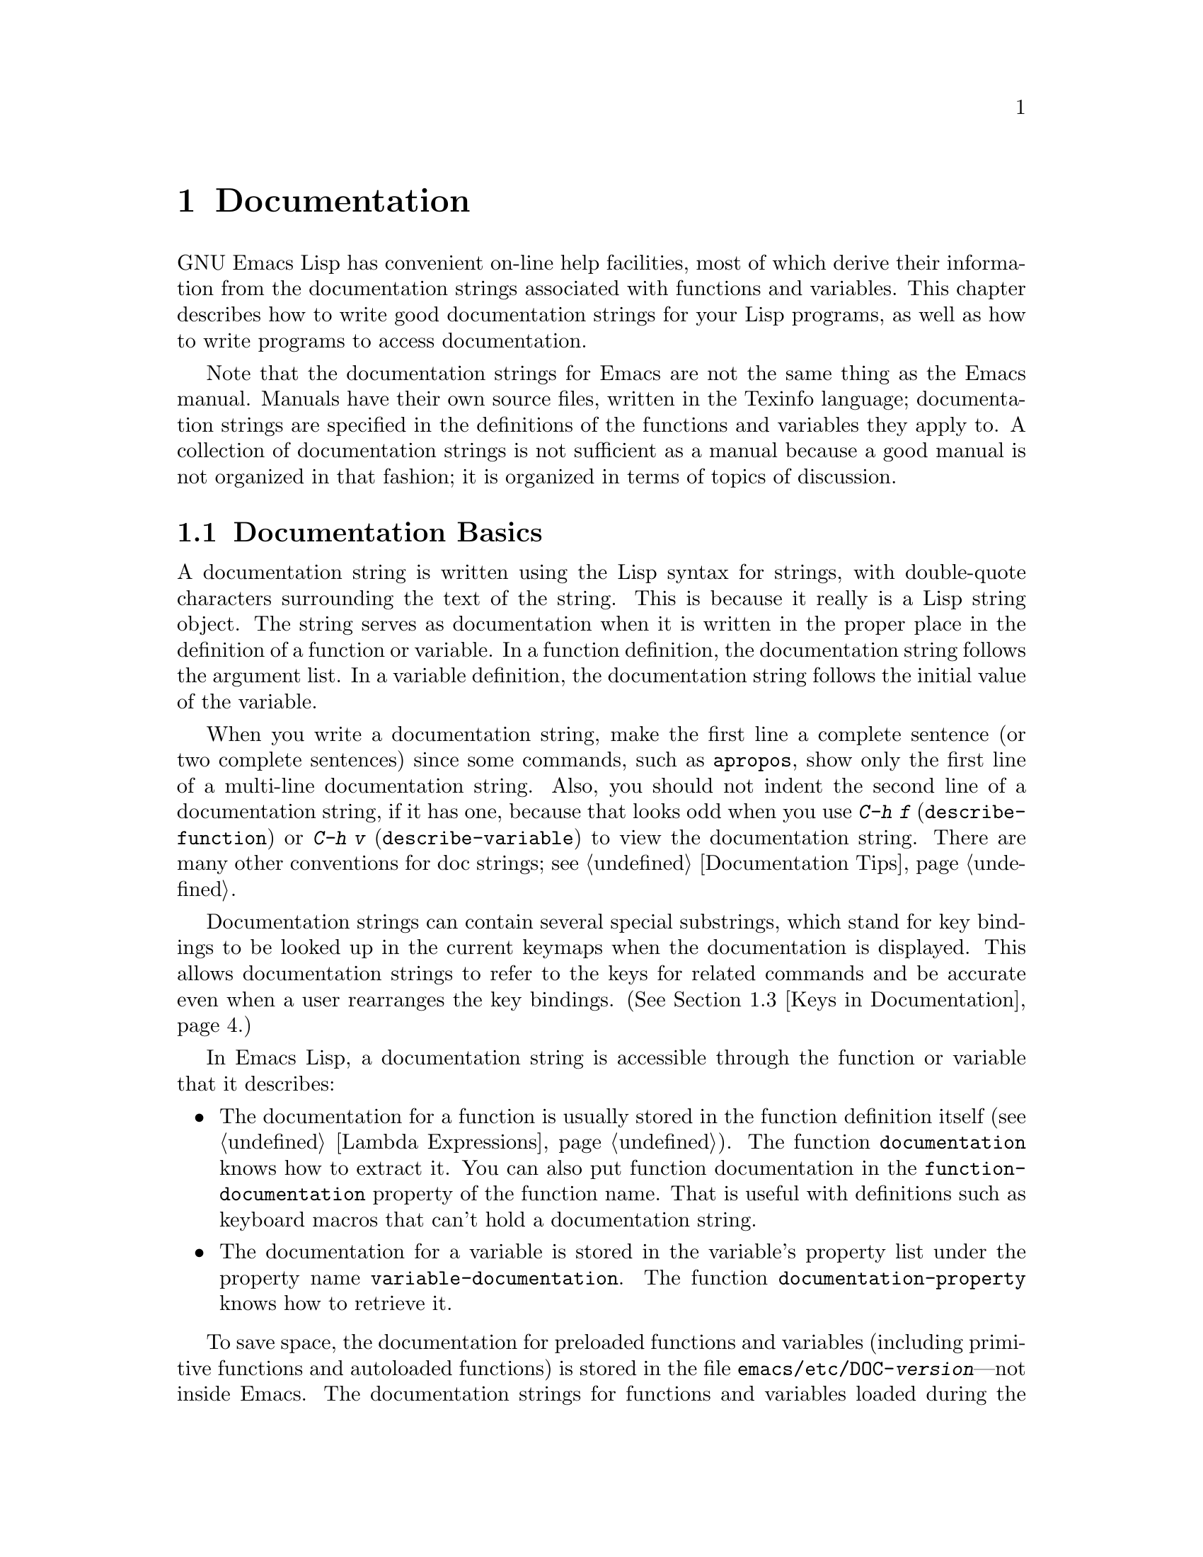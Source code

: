 @c -*-texinfo-*-
@c This is part of the GNU Emacs Lisp Reference Manual.
@c Copyright (C) 1990, 1991, 1992, 1993, 1994, 1995, 1998, 1999, 2002, 2003,
@c   2004, 2005, 2006 Free Software Foundation, Inc.
@c See the file elisp.texi for copying conditions.
@setfilename ../info/help
@node Documentation, Files, Modes, Top
@chapter Documentation
@cindex documentation strings

  GNU Emacs Lisp has convenient on-line help facilities, most of which
derive their information from the documentation strings associated with
functions and variables.  This chapter describes how to write good
documentation strings for your Lisp programs, as well as how to write
programs to access documentation.

  Note that the documentation strings for Emacs are not the same thing
as the Emacs manual.  Manuals have their own source files, written in
the Texinfo language; documentation strings are specified in the
definitions of the functions and variables they apply to.  A collection
of documentation strings is not sufficient as a manual because a good
manual is not organized in that fashion; it is organized in terms of
topics of discussion.

@menu
* Documentation Basics::      Good style for doc strings.
                                Where to put them.  How Emacs stores them.
* Accessing Documentation::   How Lisp programs can access doc strings.
* Keys in Documentation::     Substituting current key bindings.
* Describing Characters::     Making printable descriptions of
                                non-printing characters and key sequences.
* Help Functions::            Subroutines used by Emacs help facilities.
@end menu

@node Documentation Basics
@comment  node-name,  next,  previous,  up
@section Documentation Basics
@cindex documentation conventions
@cindex writing a documentation string
@cindex string, writing a doc string

  A documentation string is written using the Lisp syntax for strings,
with double-quote characters surrounding the text of the string.  This
is because it really is a Lisp string object.  The string serves as
documentation when it is written in the proper place in the definition
of a function or variable.  In a function definition, the documentation
string follows the argument list.  In a variable definition, the
documentation string follows the initial value of the variable.

  When you write a documentation string, make the first line a
complete sentence (or two complete sentences) since some commands,
such as @code{apropos}, show only the first line of a multi-line
documentation string.  Also, you should not indent the second line of
a documentation string, if it has one, because that looks odd when you
use @kbd{C-h f} (@code{describe-function}) or @kbd{C-h v}
(@code{describe-variable}) to view the documentation string.  There
are many other conventions for doc strings; see @ref{Documentation
Tips}.

  Documentation strings can contain several special substrings, which
stand for key bindings to be looked up in the current keymaps when the
documentation is displayed.  This allows documentation strings to refer
to the keys for related commands and be accurate even when a user
rearranges the key bindings.  (@xref{Keys in Documentation}.)

  In Emacs Lisp, a documentation string is accessible through the
function or variable that it describes:

@itemize @bullet
@item
@kindex function-documentation
The documentation for a function is usually stored in the function
definition itself (@pxref{Lambda Expressions}).  The function
@code{documentation} knows how to extract it.  You can also put
function documentation in the @code{function-documentation} property
of the function name.  That is useful with definitions such as
keyboard macros that can't hold a documentation string.

@item
@kindex variable-documentation
The documentation for a variable is stored in the variable's property
list under the property name @code{variable-documentation}.  The
function @code{documentation-property} knows how to retrieve it.
@end itemize

@cindex @file{DOC} (documentation) file
@cindex @file{emacs/etc/DOC-@var{version}}
@cindex @file{etc/DOC-@var{version}}
To save space, the documentation for preloaded functions and variables
(including primitive functions and autoloaded functions) is stored in
the file @file{emacs/etc/DOC-@var{version}}---not inside Emacs.  The
documentation strings for functions and variables loaded during the
Emacs session from byte-compiled files are stored in those files
(@pxref{Docs and Compilation}).

The data structure inside Emacs has an integer offset into the file, or
a list containing a file name and an integer, in place of the
documentation string.  The functions @code{documentation} and
@code{documentation-property} use that information to fetch the
documentation string from the appropriate file; this is transparent to
the user.

  For information on the uses of documentation strings, see @ref{Help, ,
Help, emacs, The GNU Emacs Manual}.

@c Wordy to prevent overfull hbox.  --rjc 15mar92
  The @file{emacs/lib-src} directory contains two utilities that you can
use to print nice-looking hardcopy for the file
@file{emacs/etc/DOC-@var{version}}.  These are @file{sorted-doc} and
@file{digest-doc}.

@node Accessing Documentation
@section Access to Documentation Strings

@defun documentation-property symbol property &optional verbatim
This function returns the documentation string that is recorded in
@var{symbol}'s property list under property @var{property}.  It
retrieves the text from a file if the value calls for that.  If the
property value isn't @code{nil}, isn't a string, and doesn't refer to
text in a file, then it is evaluated to obtain a string.

The last thing this function does is pass the string through
@code{substitute-command-keys} to substitute actual key bindings,
unless @var{verbatim} is non-@code{nil}.

@smallexample
@group
(documentation-property 'command-line-processed
   'variable-documentation)
     @result{} "Non-nil once command line has been processed"
@end group
@group
(symbol-plist 'command-line-processed)
     @result{} (variable-documentation 188902)
@end group
@group
(documentation-property 'emacs 'group-documentation)
     @result{} "Customization of the One True Editor."
@end group
@end smallexample
@end defun

@defun documentation function &optional verbatim
This function returns the documentation string of @var{function}.
@code{documentation} handles macros, named keyboard macros, and
special forms, as well as ordinary functions.

If @var{function} is a symbol, this function first looks for the
@code{function-documentation} property of that symbol; if that has a
non-@code{nil} value, the documentation comes from that value (if the
value is not a string, it is evaluated).  If @var{function} is not a
symbol, or if it has no @code{function-documentation} property, then
@code{documentation} extracts the documentation string from the actual
function definition, reading it from a file if called for.

Finally, unless @var{verbatim} is non-@code{nil}, it calls
@code{substitute-command-keys} so as to return a value containing the
actual (current) key bindings.

The function @code{documentation} signals a @code{void-function} error
if @var{function} has no function definition.  However, it is OK if
the function definition has no documentation string.  In that case,
@code{documentation} returns @code{nil}.
@end defun

@defun face-documentation face
This function returns the documentation string of @var{face} as a
face.
@end defun

@c Wordy to prevent overfull hboxes.  --rjc 15mar92
Here is an example of using the two functions, @code{documentation} and
@code{documentation-property}, to display the documentation strings for
several symbols in a @samp{*Help*} buffer.

@anchor{describe-symbols example}
@smallexample
@group
(defun describe-symbols (pattern)
  "Describe the Emacs Lisp symbols matching PATTERN.
All symbols that have PATTERN in their name are described
in the `*Help*' buffer."
  (interactive "sDescribe symbols matching: ")
  (let ((describe-func
         (function
          (lambda (s)
@end group
@group
            ;; @r{Print description of symbol.}
            (if (fboundp s)             ; @r{It is a function.}
                (princ
                 (format "%s\t%s\n%s\n\n" s
                   (if (commandp s)
                       (let ((keys (where-is-internal s)))
                         (if keys
                             (concat
                              "Keys: "
                              (mapconcat 'key-description
                                         keys " "))
                           "Keys: none"))
                     "Function")
@end group
@group
                   (or (documentation s)
                       "not documented"))))

            (if (boundp s)              ; @r{It is a variable.}
@end group
@group
                (princ
                 (format "%s\t%s\n%s\n\n" s
                   (if (user-variable-p s)
                       "Option " "Variable")
@end group
@group
                   (or (documentation-property
                         s 'variable-documentation)
                       "not documented")))))))
        sym-list)
@end group

@group
    ;; @r{Build a list of symbols that match pattern.}
    (mapatoms (function
               (lambda (sym)
                 (if (string-match pattern (symbol-name sym))
                     (setq sym-list (cons sym sym-list))))))
@end group

@group
    ;; @r{Display the data.}
    (with-output-to-temp-buffer "*Help*"
      (mapcar describe-func (sort sym-list 'string<))
      (print-help-return-message))))
@end group
@end smallexample

  The @code{describe-symbols} function works like @code{apropos},
but provides more information.

@smallexample
@group
(describe-symbols "goal")

---------- Buffer: *Help* ----------
goal-column     Option
*Semipermanent goal column for vertical motion, as set by @dots{}
@end group
@c Do not blithely break or fill these lines.
@c That makes them incorrect.

@group
set-goal-column Keys: C-x C-n
Set the current horizontal position as a goal for C-n and C-p.
@end group
@c DO NOT put a blank line here!  That is factually inaccurate!
@group
Those commands will move to this position in the line moved to
rather than trying to keep the same horizontal position.
With a non-nil argument, clears out the goal column
so that C-n and C-p resume vertical motion.
The goal column is stored in the variable `goal-column'.
@end group

@group
temporary-goal-column   Variable
Current goal column for vertical motion.
It is the column where point was
at the start of current run of vertical motion commands.
When the `track-eol' feature is doing its job, the value is 9999.
---------- Buffer: *Help* ----------
@end group
@end smallexample

The asterisk @samp{*} as the first character of a variable's doc string,
as shown above for the @code{goal-column} variable, means that it is a
user option; see the description of @code{defvar} in @ref{Defining
Variables}.

@defun Snarf-documentation filename
@anchor{Definition of Snarf-documentation}
This function is used only during Emacs initialization, just before
the runnable Emacs is dumped.  It finds the file offsets of the
documentation strings stored in the file @var{filename}, and records
them in the in-core function definitions and variable property lists in
place of the actual strings.  @xref{Building Emacs}.

Emacs reads the file @var{filename} from the @file{emacs/etc} directory.
When the dumped Emacs is later executed, the same file will be looked
for in the directory @code{doc-directory}.  Usually @var{filename} is
@code{"DOC-@var{version}"}.
@end defun

@c Emacs 19 feature
@defvar doc-directory
This variable holds the name of the directory which should contain the
file @code{"DOC-@var{version}"} that contains documentation strings for
built-in and preloaded functions and variables.

In most cases, this is the same as @code{data-directory}.  They may be
different when you run Emacs from the directory where you built it,
without actually installing it.  @xref{Definition of data-directory}.

In older Emacs versions, @code{exec-directory} was used for this.
@end defvar

@node Keys in Documentation
@section Substituting Key Bindings in Documentation
@cindex documentation, keys in
@cindex keys in documentation strings
@cindex substituting keys in documentation

  When documentation strings refer to key sequences, they should use the
current, actual key bindings.  They can do so using certain special text
sequences described below.  Accessing documentation strings in the usual
way substitutes current key binding information for these special
sequences.  This works by calling @code{substitute-command-keys}.  You
can also call that function yourself.

  Here is a list of the special sequences and what they mean:

@table @code
@item \[@var{command}]
stands for a key sequence that will invoke @var{command}, or @samp{M-x
@var{command}} if @var{command} has no key bindings.

@item \@{@var{mapvar}@}
stands for a summary of the keymap which is the value of the variable
@var{mapvar}.  The summary is made using @code{describe-bindings}.

@item \<@var{mapvar}>
stands for no text itself.  It is used only for a side effect: it
specifies @var{mapvar}'s value as the keymap for any following
@samp{\[@var{command}]} sequences in this documentation string.

@item \=
quotes the following character and is discarded; thus, @samp{\=\[} puts
@samp{\[} into the output, and @samp{\=\=} puts @samp{\=} into the
output.
@end table

@strong{Please note:} Each @samp{\} must be doubled when written in a
string in Emacs Lisp.

@defun substitute-command-keys string
This function scans @var{string} for the above special sequences and
replaces them by what they stand for, returning the result as a string.
This permits display of documentation that refers accurately to the
user's own customized key bindings.
@end defun

  Here are examples of the special sequences:

@smallexample
@group
(substitute-command-keys
   "To abort recursive edit, type: \\[abort-recursive-edit]")
@result{} "To abort recursive edit, type: C-]"
@end group

@group
(substitute-command-keys
   "The keys that are defined for the minibuffer here are:
  \\@{minibuffer-local-must-match-map@}")
@result{} "The keys that are defined for the minibuffer here are:
@end group

?               minibuffer-completion-help
SPC             minibuffer-complete-word
TAB             minibuffer-complete
C-j             minibuffer-complete-and-exit
RET             minibuffer-complete-and-exit
C-g             abort-recursive-edit
"

@group
(substitute-command-keys
   "To abort a recursive edit from the minibuffer, type\
\\<minibuffer-local-must-match-map>\\[abort-recursive-edit].")
@result{} "To abort a recursive edit from the minibuffer, type C-g."
@end group
@end smallexample

@node Describing Characters
@section Describing Characters for Help Messages

  These functions convert events, key sequences, or characters to
textual descriptions.  These descriptions are useful for including
arbitrary text characters or key sequences in messages, because they
convert non-printing and whitespace characters to sequences of printing
characters.  The description of a non-whitespace printing character is
the character itself.

@defun key-description sequence &optional prefix
@cindex Emacs event standard notation
This function returns a string containing the Emacs standard notation
for the input events in @var{sequence}.  If @var{prefix} is
non-@code{nil}, it is a sequence of input events leading up to
@var{sequence} and is included in the return value.  Both arguments
may be strings, vectors or lists.  @xref{Input Events}, for more
information about valid events.

@smallexample
@group
(key-description [?\M-3 delete])
     @result{} "M-3 <delete>"
@end group
@group
(key-description [delete] "\M-3")
     @result{} "M-3 <delete>"
@end group
@end smallexample

  See also the examples for @code{single-key-description}, below.
@end defun

@defun single-key-description event &optional no-angles
@cindex event printing
@cindex character printing
@cindex control character printing
@cindex meta character printing
This function returns a string describing @var{event} in the standard
Emacs notation for keyboard input.  A normal printing character
appears as itself, but a control character turns into a string
starting with @samp{C-}, a meta character turns into a string starting
with @samp{M-}, and space, tab, etc.@: appear as @samp{SPC},
@samp{TAB}, etc.  A function key symbol appears inside angle brackets
@samp{<@dots{}>}.  An event that is a list appears as the name of the
symbol in the @sc{car} of the list, inside angle brackets.

If the optional argument @var{no-angles} is non-@code{nil}, the angle
brackets around function keys and event symbols are omitted; this is
for compatibility with old versions of Emacs which didn't use the
brackets.

@smallexample
@group
(single-key-description ?\C-x)
     @result{} "C-x"
@end group
@group
(key-description "\C-x \M-y \n \t \r \f123")
     @result{} "C-x SPC M-y SPC C-j SPC TAB SPC RET SPC C-l 1 2 3"
@end group
@group
(single-key-description 'delete)
     @result{} "<delete>"
@end group
@group
(single-key-description 'C-mouse-1)
     @result{} "<C-mouse-1>"
@end group
@group
(single-key-description 'C-mouse-1 t)
     @result{} "C-mouse-1"
@end group
@end smallexample
@end defun

@defun text-char-description character
This function returns a string describing @var{character} in the
standard Emacs notation for characters that appear in text---like
@code{single-key-description}, except that control characters are
represented with a leading caret (which is how control characters in
Emacs buffers are usually displayed).  Another difference is that
@code{text-char-description} recognizes the 2**7 bit as the Meta
character, whereas @code{single-key-description} uses the 2**27 bit
for Meta.

@smallexample
@group
(text-char-description ?\C-c)
     @result{} "^C"
@end group
@group
(text-char-description ?\M-m)
     @result{} "\xed"
@end group
@group
(text-char-description ?\C-\M-m)
     @result{} "\x8d"
@end group
@group
(text-char-description (+ 128 ?m))
     @result{} "M-m"
@end group
@group
(text-char-description (+ 128 ?\C-m))
     @result{} "M-^M"
@end group
@end smallexample
@end defun

@defun read-kbd-macro string &optional need-vector
This function is used mainly for operating on keyboard macros, but it
can also be used as a rough inverse for @code{key-description}.  You
call it with a string containing key descriptions, separated by spaces;
it returns a string or vector containing the corresponding events.
(This may or may not be a single valid key sequence, depending on what
events you use; @pxref{Key Sequences}.)  If @var{need-vector} is
non-@code{nil}, the return value is always a vector.
@end defun

@node Help Functions
@section Help Functions

  Emacs provides a variety of on-line help functions, all accessible to
the user as subcommands of the prefix @kbd{C-h}.  For more information
about them, see @ref{Help, , Help, emacs, The GNU Emacs Manual}.  Here
we describe some program-level interfaces to the same information.

@deffn Command apropos pattern &optional do-all
This function finds all ``meaningful'' symbols whose names contain a
match for the apropos pattern @var{pattern}.  An apropos pattern is
either a word to match, a space-separated list of words of which at
least two must match, or a regular expression (if any special regular
expression characters occur).  A symbol is ``meaningful'' if it has a
definition as a function, variable, or face, or has properties.

The function returns a list of elements that look like this:

@example
(@var{symbol} @var{score} @var{fn-doc} @var{var-doc}
 @var{plist-doc} @var{widget-doc} @var{face-doc} @var{group-doc})
@end example

Here, @var{score} is an integer measure of how important the symbol
seems to be as a match, and the remaining elements are documentation
strings for @var{symbol}'s various roles (or @code{nil}).

It also displays the symbols in a buffer named @samp{*Apropos*}, each
with a one-line description taken from the beginning of its
documentation string.

@c Emacs 19 feature
If @var{do-all} is non-@code{nil}, or if the user option
@code{apropos-do-all} is non-@code{nil}, then @code{apropos} also
shows key bindings for the functions that are found; it also shows
@emph{all} interned symbols, not just meaningful ones (and it lists
them in the return value as well).
@end deffn

@defvar help-map
The value of this variable is a local keymap for characters following the
Help key, @kbd{C-h}.
@end defvar

@deffn {Prefix Command} help-command
This symbol is not a function; its function definition cell holds the
keymap known as @code{help-map}.  It is defined in @file{help.el} as
follows:

@smallexample
@group
(define-key global-map (char-to-string help-char) 'help-command)
(fset 'help-command help-map)
@end group
@end smallexample
@end deffn

@defun print-help-return-message &optional function
This function builds a string that explains how to restore the previous
state of the windows after a help command.  After building the message,
it applies @var{function} to it if @var{function} is non-@code{nil}.
Otherwise it calls @code{message} to display it in the echo area.

This function expects to be called inside a
@code{with-output-to-temp-buffer} special form, and expects
@code{standard-output} to have the value bound by that special form.
For an example of its use, see the long example in @ref{Accessing
Documentation}.
@end defun

@defvar help-char
The value of this variable is the help character---the character that
Emacs recognizes as meaning Help.  By default, its value is 8, which
stands for @kbd{C-h}.  When Emacs reads this character, if
@code{help-form} is a non-@code{nil} Lisp expression, it evaluates that
expression, and displays the result in a window if it is a string.

Usually the value of @code{help-form} is @code{nil}.  Then the
help character has no special meaning at the level of command input, and
it becomes part of a key sequence in the normal way.  The standard key
binding of @kbd{C-h} is a prefix key for several general-purpose help
features.

The help character is special after prefix keys, too.  If it has no
binding as a subcommand of the prefix key, it runs
@code{describe-prefix-bindings}, which displays a list of all the
subcommands of the prefix key.
@end defvar

@defvar help-event-list
The value of this variable is a list of event types that serve as
alternative ``help characters.''  These events are handled just like the
event specified by @code{help-char}.
@end defvar

@defvar help-form
If this variable is non-@code{nil}, its value is a form to evaluate
whenever the character @code{help-char} is read.  If evaluating the form
produces a string, that string is displayed.

A command that calls @code{read-event} or @code{read-char} probably
should bind @code{help-form} to a non-@code{nil} expression while it
does input.  (The time when you should not do this is when @kbd{C-h} has
some other meaning.)  Evaluating this expression should result in a
string that explains what the input is for and how to enter it properly.

Entry to the minibuffer binds this variable to the value of
@code{minibuffer-help-form} (@pxref{Definition of minibuffer-help-form}).
@end defvar

@defvar prefix-help-command
This variable holds a function to print help for a prefix key.  The
function is called when the user types a prefix key followed by the help
character, and the help character has no binding after that prefix.  The
variable's default value is @code{describe-prefix-bindings}.
@end defvar

@defun describe-prefix-bindings
This function calls @code{describe-bindings} to display a list of all
the subcommands of the prefix key of the most recent key sequence.  The
prefix described consists of all but the last event of that key
sequence.  (The last event is, presumably, the help character.)
@end defun

  The following two functions are meant for modes that want to provide
help without relinquishing control, such as the ``electric'' modes.
Their names begin with @samp{Helper} to distinguish them from the
ordinary help functions.

@deffn Command Helper-describe-bindings
This command pops up a window displaying a help buffer containing a
listing of all of the key bindings from both the local and global keymaps.
It works by calling @code{describe-bindings}.
@end deffn

@deffn Command Helper-help
This command provides help for the current mode.  It prompts the user
in the minibuffer with the message @samp{Help (Type ? for further
options)}, and then provides assistance in finding out what the key
bindings are, and what the mode is intended for.  It returns @code{nil}.

This can be customized by changing the map @code{Helper-help-map}.
@end deffn

@c Emacs 19 feature
@defvar data-directory
@anchor{Definition of data-directory}
This variable holds the name of the directory in which Emacs finds
certain documentation and text files that come with Emacs.  In older
Emacs versions, @code{exec-directory} was used for this.
@end defvar

@c Emacs 19 feature
@defmac make-help-screen fname help-line help-text help-map
This macro defines a help command named @var{fname} that acts like a
prefix key that shows a list of the subcommands it offers.

When invoked, @var{fname} displays @var{help-text} in a window, then
reads and executes a key sequence according to @var{help-map}.  The
string @var{help-text} should describe the bindings available in
@var{help-map}.

The command @var{fname} is defined to handle a few events itself, by
scrolling the display of @var{help-text}.  When @var{fname} reads one of
those special events, it does the scrolling and then reads another
event.  When it reads an event that is not one of those few, and which
has a binding in @var{help-map}, it executes that key's binding and
then returns.

The argument @var{help-line} should be a single-line summary of the
alternatives in @var{help-map}.  In the current version of Emacs, this
argument is used only if you set the option @code{three-step-help} to
@code{t}.

This macro is used in the command @code{help-for-help} which is the
binding of @kbd{C-h C-h}.
@end defmac

@defopt three-step-help
If this variable is non-@code{nil}, commands defined with
@code{make-help-screen} display their @var{help-line} strings in the
echo area at first, and display the longer @var{help-text} strings only
if the user types the help character again.
@end defopt

@ignore
   arch-tag: ba36b4c2-e60f-49e2-bc25-61158fdcd815
@end ignore
